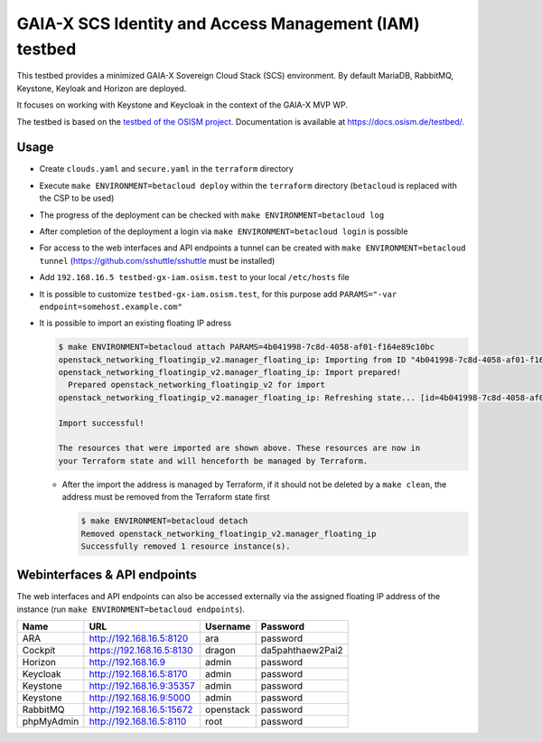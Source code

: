 =======================================================
GAIA-X SCS Identity and Access Management (IAM) testbed
=======================================================

This testbed provides a minimized GAIA-X Sovereign Cloud Stack (SCS) environment.
By default MariaDB, RabbitMQ, Keystone, Keyloak and Horizon are deployed.

It focuses on working with Keystone and Keycloak in the context
of the GAIA-X MVP WP.

The testbed is based on the `testbed of the OSISM project <https://github.com/osism/testbed>`_.
Documentation is available at https://docs.osism.de/testbed/.

Usage
=====

* Create ``clouds.yaml`` and ``secure.yaml`` in the ``terraform`` directory
* Execute ``make ENVIRONMENT=betacloud deploy`` within the ``terraform`` directory
  (``betacloud`` is replaced with the CSP to be used)
* The progress of the deployment can be checked with ``make ENVIRONMENT=betacloud log``
* After completion of the deployment a login via ``make ENVIRONMENT=betacloud login``
  is possible
* For access to the web interfaces and API endpoints a tunnel can be created with
  ``make ENVIRONMENT=betacloud tunnel`` (https://github.com/sshuttle/sshuttle must
  be installed)
* Add ``192.168.16.5 testbed-gx-iam.osism.test`` to your local ``/etc/hosts`` file
* It is possible to customize ``testbed-gx-iam.osism.test``, for this purpose add
  ``PARAMS="-var endpoint=somehost.example.com"``
* It is possible to import an existing floating IP adress

  .. code-block:: console

     $ make ENVIRONMENT=betacloud attach PARAMS=4b041998-7c8d-4058-af01-f164e89c10bc
     openstack_networking_floatingip_v2.manager_floating_ip: Importing from ID "4b041998-7c8d-4058-af01-f164e89c10bc"...
     openstack_networking_floatingip_v2.manager_floating_ip: Import prepared!
       Prepared openstack_networking_floatingip_v2 for import
     openstack_networking_floatingip_v2.manager_floating_ip: Refreshing state... [id=4b041998-7c8d-4058-af01-f164e89c10bc]

     Import successful!

     The resources that were imported are shown above. These resources are now in
     your Terraform state and will henceforth be managed by Terraform.

  * After the import the address is managed by Terraform, if it should not be deleted by
    a ``make clean``, the address must be removed from the Terraform state first

    .. code-block:: console

       $ make ENVIRONMENT=betacloud detach
       Removed openstack_networking_floatingip_v2.manager_floating_ip
       Successfully removed 1 resource instance(s).

Webinterfaces & API endpoints
=============================

The web interfaces and API endpoints can also be accessed externally via
the assigned floating IP address of the instance (run
``make ENVIRONMENT=betacloud endpoints``).

================ =========================== ========= ================
Name             URL                         Username  Password
================ =========================== ========= ================
ARA              http://192.168.16.5:8120    ara       password
Cockpit          https://192.168.16.5:8130   dragon    da5pahthaew2Pai2
Horizon          http://192.168.16.9         admin     password
Keycloak         http://192.168.16.5:8170    admin     password
Keystone         http://192.168.16.9:35357   admin     password
Keystone         http://192.168.16.9:5000    admin     password
RabbitMQ         http://192.168.16.5:15672   openstack password
phpMyAdmin       http://192.168.16.5:8110    root      password
================ =========================== ========= ================
